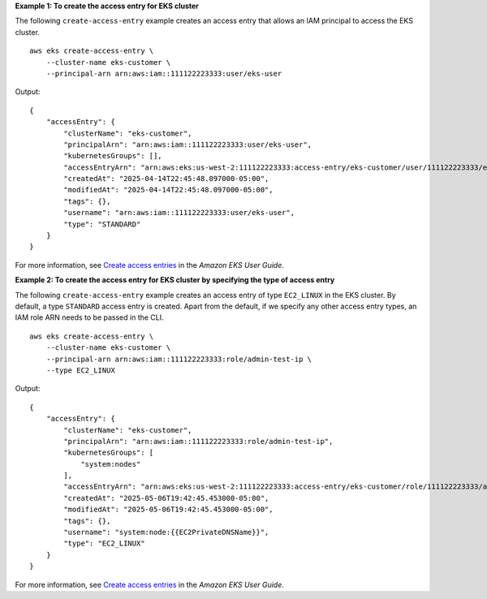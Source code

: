 **Example 1: To create the access entry for EKS cluster**

The following ``create-access-entry`` example creates an access entry that allows an IAM principal to access the EKS cluster. ::

    aws eks create-access-entry \
        --cluster-name eks-customer \
        --principal-arn arn:aws:iam::111122223333:user/eks-user

Output::

    {
        "accessEntry": {
            "clusterName": "eks-customer",
            "principalArn": "arn:aws:iam::111122223333:user/eks-user",
            "kubernetesGroups": [],
            "accessEntryArn": "arn:aws:eks:us-west-2:111122223333:access-entry/eks-customer/user/111122223333/eks-user/a1b2c3d4-5678-90ab-cdef-a6506e3d36p0",
            "createdAt": "2025-04-14T22:45:48.097000-05:00",
            "modifiedAt": "2025-04-14T22:45:48.097000-05:00",
            "tags": {},
            "username": "arn:aws:iam::111122223333:user/eks-user",
            "type": "STANDARD"
        }
    }

For more information, see `Create access entries <https://docs.aws.amazon.com/eks/latest/userguide/creating-access-entries.html>`__ in the *Amazon EKS User Guide*.

**Example 2: To create the access entry for EKS cluster by specifying the type of access entry**

The following ``create-access-entry`` example creates an access entry of type ``EC2_LINUX`` in the EKS cluster. By default, a type ``STANDARD`` access entry is created. Apart from the default, if we specify any other access entry types, an IAM role ARN needs to be passed in the CLI. ::

    aws eks create-access-entry \
        --cluster-name eks-customer \
        --principal-arn arn:aws:iam::111122223333:role/admin-test-ip \
        --type EC2_LINUX

Output::

    {
        "accessEntry": {
            "clusterName": "eks-customer",
            "principalArn": "arn:aws:iam::111122223333:role/admin-test-ip",
            "kubernetesGroups": [
                "system:nodes"
            ],
            "accessEntryArn": "arn:aws:eks:us-west-2:111122223333:access-entry/eks-customer/role/111122223333/admin-test-ip/accb5418-f493-f390-3e6e-c3f19f725fcp",
            "createdAt": "2025-05-06T19:42:45.453000-05:00",
            "modifiedAt": "2025-05-06T19:42:45.453000-05:00",
            "tags": {},
            "username": "system:node:{{EC2PrivateDNSName}}",
            "type": "EC2_LINUX"
        }
    }

For more information, see `Create access entries <https://docs.aws.amazon.com/eks/latest/userguide/creating-access-entries.html>`__ in the *Amazon EKS User Guide*.
